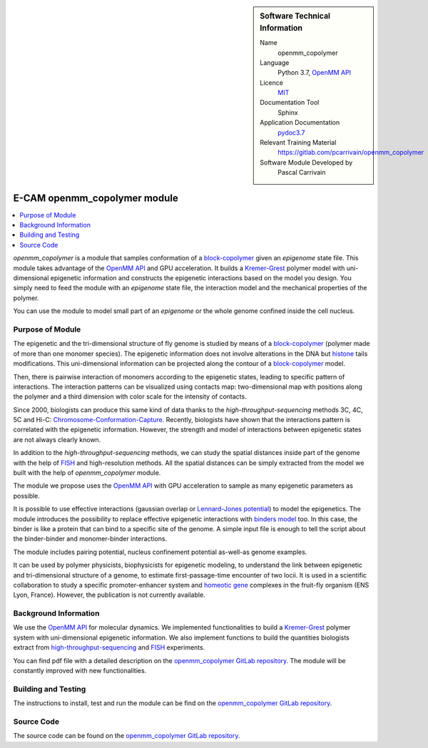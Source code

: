 ..  sidebar:: Software Technical Information

  Name
    openmm_copolymer

  Language
    Python 3.7, `OpenMM API <http://openmm.org>`_

  Licence
    `MIT <https://opensource.org/licenses/mit-license>`_

  Documentation Tool
    Sphinx

  Application Documentation
    `pydoc3.7 <https://gitlab.com/pcarrivain/openmm_copolymer/-/blob/master/openmm_copolymer_functions.py>`_

  Relevant Training Material
    `<https://gitlab.com/pcarrivain/openmm_copolymer>`_

  Software Module Developed by
    Pascal Carrivain

.. _openmm_copolymer:

#############################
E-CAM openmm_copolymer module
#############################

..  contents:: :local:

*openmm_copolymer* is a module that samples conformation of
a
`block-copolymer <https://en.wikipedia.org/wiki/Copolymer#Block_copolymers>`_
given an *epigenome* state file.
This module takes advantage of the
`OpenMM API <http://openmm.org>`_
and GPU acceleration.
It builds a
`Kremer-Grest <https://aip.scitation.org/doi/10.1063/1.458541>`_
polymer model with uni-dimensional epigenetic information and constructs
the epigenetic interactions based on the model you design.
You simply need to feed the module with an *epigenome* state file,
the interaction model and the mechanical properties of the polymer.

You can use the module to model small part of an *epigenome* or
the whole genome confined inside the cell nucleus.

Purpose of Module
_________________

The epigenetic and the tri-dimensional structure of fly genome
is studied by means of a
`block-copolymer <https://en.wikipedia.org/wiki/Copolymer#Block_copolymers>`_
(polymer made of more than one monomer species).
The epigenetic information does not involve alterations in the DNA but
`histone <https://en.wikipedia.org/wiki/Histone>`_
tails modifications.
This uni-dimensional information can be projected along
the contour of a
`block-copolymer <https://en.wikipedia.org/wiki/Copolymer#Block_copolymers>`_
model.

Then, there is pairwise interaction of monomers according to the
epigenetic states, leading to specific pattern of interactions.
The interaction patterns can be visualized using contacts map:
two-dimensional map with positions along the polymer and a third
dimension with color scale for the intensity of contacts.

Since 2000, biologists can produce this same kind of data thanks
to the *high-throughput-sequencing* methods 3C, 4C, 5C and Hi-C:
`Chromosome-Conformation-Capture <https://en.wikipedia.org/wiki/Chromosome_conformation_capture>`_.
Recently, biologists have shown that the interactions pattern is
correlated with the epigenetic information.
However, the strength and model of interactions between
epigenetic states are not always clearly known.

In addition to the *high-throughput-sequencing* methods,
we can study the spatial distances inside part
of the genome with the help of
`FISH <https://en.wikipedia.org/wiki/Fluorescence_in_situ_hybridization>`_
and high-resolution methods.
All the spatial distances can be simply extracted from
the model we built with the help of *openmm_copolymer* module.

The module we propose uses the
`OpenMM API <http://openmm.org>`_
with GPU acceleration to sample as many epigenetic
parameters as
possible.

It is possible to use effective interactions
(gaussian overlap or
`Lennard-Jones potential <https://en.wikipedia.org/wiki/Lennard-Jones_potential>`_)
to model the epigenetics.
The module introduces the possibility to replace
effective epigenetic interactions with
`binders model <https://www.ncbi.nlm.nih.gov/pubmed/22988072>`_
too.
In this case, the binder is like a protein that can
bind to a specific site of the genome.
A simple input file is enough to tell the script about
the binder-binder and monomer-binder interactions.

The module includes pairing potential, nucleus confinement potential
as-well-as genome examples.

It can be used by polymer physicists, biophysicists
for epigenetic modeling, to understand the link between
epigenetic and tri-dimensional structure
of a genome, to estimate first-passage-time encounter of two locii.
It is used in a scientific collaboration to study
a specific promoter-enhancer system and
`homeotic gene <https://en.wikipedia.org/wiki/Homeotic_gene>`_
complexes in the fruit-fly organism (ENS Lyon, France).
However, the publication is not currently available.

Background Information
______________________

We use the `OpenMM API <http://openmm.org>`_
for molecular dynamics.
We implemented functionalities to build a
`Kremer-Grest <https://aip.scitation.org/doi/10.1063/1.458541>`_
polymer system with uni-dimensional epigenetic information.
We also implement functions to build the
quantities biologists extract from
`high-throughput-sequencing <https://en.wikipedia.org/wiki/Chromosome_conformation_capture>`_
and
`FISH <https://en.wikipedia.org/wiki/Fluorescence_in_situ_hybridization>`_
experiments.

You can find pdf file with a detailed description on the
`openmm_copolymer GitLab repository <https://gitlab.com/pcarrivain/openmm_copolymer>`_.
The module will be constantly improved with new functionalities.

Building and Testing
____________________

The instructions to install, test and run
the module can be find on the
`openmm_copolymer GitLab repository <https://gitlab.com/pcarrivain/openmm_copolymer>`_.

Source Code
___________

The source code can be found on the
`openmm_copolymer GitLab repository <https://gitlab.com/pcarrivain/openmm_copolymer>`_.
